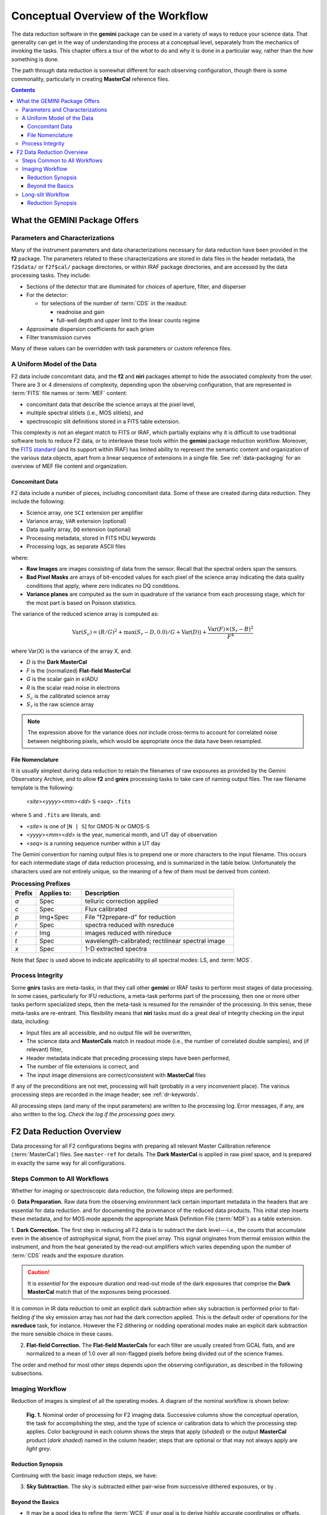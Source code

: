 .. _conceptual-overview:

===================================
Conceptual Overview of the Workflow
===================================
The data reduction software in the **gemini** package can be used in a variety of ways to reduce your science data. 
That generality can get in the way of understanding the process at a conceptual level, separately from the mechanics of invoking the tasks. 
This chapter offers a tour of the *what* to do and *why* it is done in a particular way, rather than the *how* something is done. 

The path through data reduction is somewhat different for each observing configuration, though there is some commonality, particularly in creating **MasterCal** reference files. 

.. contents:: 
   :depth: 3

What the GEMINI Package Offers
------------------------------
Parameters and Characterizations
^^^^^^^^^^^^^^^^^^^^^^^^^^^^^^^^
Many of the instrument parameters and data characterizations necessary for data reduction have been provided in the **f2** package. 
The parameters related to these characterizations are stored in data files in the header metadata, the ``f2$data/`` or ``f2f$cal/`` package directories, or within IRAF package directories, and are accessed by the data processing tasks. 
They include: 

* Sections of the detector that are illuminated for choices of aperture, filter, and disperser 
* For the detector:

  - for selections of the number of :term:`CDS` in the readout:

    - readnoise and gain
    - full-well depth and upper limit to the linear counts regime

* Approximate dispersion coefficients for each grism
* Filter transmission curves

Many of these values can be overridden with task parameters or custom reference files. 

A Uniform Model of the Data
^^^^^^^^^^^^^^^^^^^^^^^^^^^
F2 data include concomitant data, and the **f2** and **niri** packages attempt to hide the associated complexity from the user. 
There are 3 or 4 dimensions of complexity, depending upon the observing configuration, that are represented in :term:`FITS` file names or :term:`MEF` content: 

* concomitant data that describe the science arrays at the pixel level, 
* multiple spectral slitlets (i.e., MOS slitlets), and 
* spectroscopic slit definitions stored in a FITS table extension. 

This complexity is not an elegant match to FITS or IRAF, which partially explains why it is difficult to use traditional software tools to reduce F2 data, or to interleave these tools within the **gemini** package reduction workflow. 
Moreover, the `FITS standard <http://fits.gsfc.nasa.gov/fits_standard.html>`_ (and its support within IRAF) has limited ability to represent the semantic content and organization of the various data objects, apart from a linear sequence of extensions in a single file. 
See :ref:`data-packaging` for an overview of MEF file content and organization. 

Concomitant Data
::::::::::::::::
F2 data include a number of pieces, including concomitant data. 
Some of these are created during data reduction. 
They include the following: 

* Science array, one ``SCI`` extension per amplifier
* Variance array, ``VAR`` extension (optional)
* Data quality array, ``DQ`` extension (optional)
* Processing metadata, stored in FITS HDU keywords
* Processing logs, as separate ASCII files

where:

* **Raw Images** are images consisting of data from the sensor. Recall that the spectral orders span the sensors. 

* **Bad Pixel Masks** are arrays of bit-encoded values for each pixel of the science array indicating the data quality conditions that apply, where zero indicates no DQ conditions. 

* **Variance planes** are computed as the sum in quadrature of the variance from each processing stage, which for the most part is based on Poisson statistics. 

The variance of the reduced science array is computed as: 

.. math:: 

   \mathrm{Var}(S_c) = (R/G)^{2} + \max(S_r-D,0.0)/G + \mathrm{Var}(D)) + \frac{\mathrm{Var}(F)\times(S_r-B)^{2}}{F^{4}}

where Var(X) is the variance of the array X, and: 

* `D` is the **Dark MasterCal**
* `F` is the (normalized) **Flat-field MasterCal**
* `G` is the scalar gain in *e*/ADU
* `R` is the scalar read noise in electrons
* :math:`S_c` is the calibrated science array
* :math:`S_r` is the raw science array

.. note::

   The expression above for the variance does *not* include cross-terms to account for correlated noise between neighboring pixels, which would be appropriate once the data have been resampled. 

.. _file-nomenclature: 

File Nomenclature
:::::::::::::::::
It is usually simplest during data reduction to retain the filenames of raw exposures as provided by the Gemini Observatory Archive, and to allow **f2** and **gnirs** processing tasks to take care of naming output files. 
The raw filename template is the following: 

   <*site*><*yyyy*><*mm*><*dd*> ``S`` <*seq*> ``.fits``

where ``S`` and ``.fits`` are literals, and: 

* <*site*> is one of [``N | S``] for GMOS-N or GMOS-S
* <*yyyy*><*mm*><*dd*> is the year, numerical month, and UT day of observation
* <*seq*> is a running sequence number within a UT day

The Gemini convention for naming output files is to prepend one or more characters to the input filename. 
This occurs for each intermediate stage of data reduction processing, and is summarized in the table below. 
Unfortunately the characters used are not entirely unique, so the meaning of a few of them must be derived from context. 

.. csv-table:: **Processing Prefixes**
   :header: "Prefix", "Applies to:", "Description"
   :widths: 8, 15, 50

   *a*, Spec, telluric correction applied
   *c*, Spec, Flux calibrated
   *p*, Img+Spec, File "f2prepare-d" for reduction
   *r*, Spec, spectra reduced with nsreduce
   *r*, Img, images reduced with nireduce
   *t*, Spec, wavelength-calibrated; rectilinear spectral image
   *x*, Spec, 1-D extracted spectra 

Note that *Spec* is used above to indicate applicability to all spectral modes: LS, and :term:`MOS`.

Process Integrity
^^^^^^^^^^^^^^^^^
Some **gnirs** tasks are meta-tasks, in that they call other **gemini** or IRAF tasks to perform most stages of data processing. 
In some cases, particularly for IFU reductions, a meta-task performs part of the processing, then one or more other tasks perform specialized steps, then the meta-task is resumed for the remainder of the processing. 
In this sense, these meta-tasks are re-entrant. 
This flexibility means that **niri** tasks must do a great deal of integrity checking on the input data, including: 

* Input files are all accessible, and no output file will be overwritten,
* The science data and **MasterCals** match in readout mode (i.e., the number of correlated double samples), and (if relevant) filter,
* Header metadata indicate that preceding processing steps have been performed,
* The number of file extensions is correct, and
* The input image dimensions are correct/consistent with **MasterCal** files

If any of the preconditions are not met, processing will halt (probably in a very inconvenient place). 
The various processing steps are recorded in the image header; see :ref:`dr-keywords`. 

All processing steps (and many of the input parameters) are written to the processing log. 
Error messages, if any, are also written to the log. 
*Check the log if the processing goes awry.* 

F2 Data Reduction Overview
--------------------------
Data processing for all F2 configurations begins with preparing all relevant Master Calibration reference (:term:`MasterCal`) files. 
See ``master-ref`` for details. 
The **Dark MasterCal** is applied in raw pixel space, and is prepared in exactly the same way for all configurations. 

Steps Common to All Workflows
^^^^^^^^^^^^^^^^^^^^^^^^^^^^^
Whether for imaging or spectroscopic data reduction, the following steps are performed: 

0. **Data Preparation.** Raw data from the observing environment lack certain important metadata in the headers that are essential for data reduction. and for documenting the provenance of the reduced data products. 
This initial step inserts these metadata, and for MOS mode appends the appropriate Mask Definition File (:term:`MDF`) as a table extension. 

1. **Dark Correction.** The first step in reducing all F2 data is to subtract the dark level---i.e., the counts that accumulate even in the absence of astrophysical signal, from the pixel array. 
This signal originates from thermal emission within the instrument, and from the heat generated by the read-out amplifiers which varies depending upon the number of :term:`CDS` reads and the exposure duration. 

.. caution:: 

   It is *essential* for the exposure duration *and* read-out mode of the dark exposures that comprise the **Dark MasterCal** match that of the exposures being processed. 

It is common in IR data reduction to omit an explicit dark subtraction when sky subraction is performed prior to flat-fielding *if* the sky emission array has *not* had the dark correction applied. 
This is the default order of operations for the **nsreduce** task, for instance. 
However the F2 dithering or nodding operational modes make an explicit dark subtraction the more sensible choice in these cases. 

2. **Flat-field Correction.** The **Flat-field MasterCals** for each filter are usually created from GCAL flats, and are normalized to a mean of 1.0 over all non-flagged pixels before being divided out of the science frames. 

The order and method for most other steps depends upon the observing configuration, as described in the following subsections. 

.. _image-workflow:

Imaging Workflow
^^^^^^^^^^^^^^^^
Reduction of images is simplest of all the operating modes. 
A diagram of the nominal workflow is shown below: 

.. figure:: /_static/Workflow_img.*
   :width: 90%

   **Fig. 1.** Nominal order of processing for F2 imaging data. Successive columns show the conceptual operation, the task for accomplishing the step, and the type of science or calibration data to which the processing step applies. Color background in each column shows the steps that apply (*shaded*) or the output **MasterCal** product (*dark shaded*) named in the column header; steps that are optional or that may not always apply are *light grey*. 

Reduction Synopsis
::::::::::::::::::
Continuing with the basic image reduction steps, we have: 

3. **Sky Subtraction.** The sky is subtracted either pair-wise from successive dithered exposures, or by . 

Beyond the Basics
:::::::::::::::::

* It may be a good idea to refine the :term:`WCS` if your goal is to derive highly accurate coordinates or offsets. 
* Use **gemtools.imcoadd** to combine separate, overlapping exposures in the same filter to enable deep source detection or to perform photometry on very extended sources. 
  But be aware that the output may not be scientifically optimal, as this task creates the *intersection*, not the *union*, of the contributing images to the footprint of the first image in the list of files to co-add.
  Also, this task does *not* match PSFs *nor* account for varying sky brightness. 

* Measuring source brightnesses and establishing a photometric zero-point may be accomplished with widely available photometry packages, such as `SExtractor <http://www.astromatic.net/software/sextractor>`_. 

Proceed to :ref:`f2-proc-dith-img` or `f2-proc-offset-img`.

.. _ls-workflow:

Long-slit Workflow
^^^^^^^^^^^^^^^^^^
The workflow for F2 long-slit spectroscopy is illustrated below. 
Note that the order of the operations depends somewhat upon how the sky is subtracted: if sky is obtained from an offset position (rather than nodding along the slit), then the 2-D spectrograms be co-added before the sky is subtracted. 

.. figure:: /_static/Workflow_ls.*
   :width: 90%

   **Fig. 2.** Nominal order of processing for F2 longslit spectroscopic data. Color coding as in Fig. 1. 

Reduction Synopsis
::::::::::::::::::
Following the Dark correction described above: 

3. **Sky Subtraction.** The nodded-exposures are subtracted pair-wise, and then combined. 

4. **Flat-field Correction.** The combined image is divided by a normalized **Flat-field MasterCal**, where the response function to the flat-field source has been removed. 

5. **Combine dither sequences** If more than one dither sequence was obtained, images should be combined with outlier (e.g., cosmic-ray) rejection, scaling, and background offseting. 

6. **Apply approximate dispersion solution.** Keywords are recorded in the image header that describe the approximate zero-point and first-order terms of the dispersion solution. These terms will be updated when the wavelength calibration is applied. 

7. **Wavelength Calibration/Transformation.** The dispersion solution derived from the associated arc lamp exposure(s) (and for each slitlet for MOS mode) is written into the extension headers. 

8. **Extract Spectra.** Apertures are defined (usually interactively) for source(s) and sky region(s), and 1-D spectra are constructed for sources by summing along the cross-dispersion direction for each target subtracting a spatial fit to the sky at each wavelength. 

9. **Apply Telluric Correction.** If the spectra require flux calibration, correct for the mean atmospheric absorption at the airmass of the target and apply the sensitivity calibration derived from one or more standard star spectra. 

10. **Apply Flux Calibration.** If the spectra require flux calibration, correct for the mean atmospheric absorption at the airmass of the target and apply the sensitivity calibration derived from one or more standard star spectra. 

Proceed to :ref:`f2-proc-bright-ls` or :ref:`f2-proc-faint-ls`.

